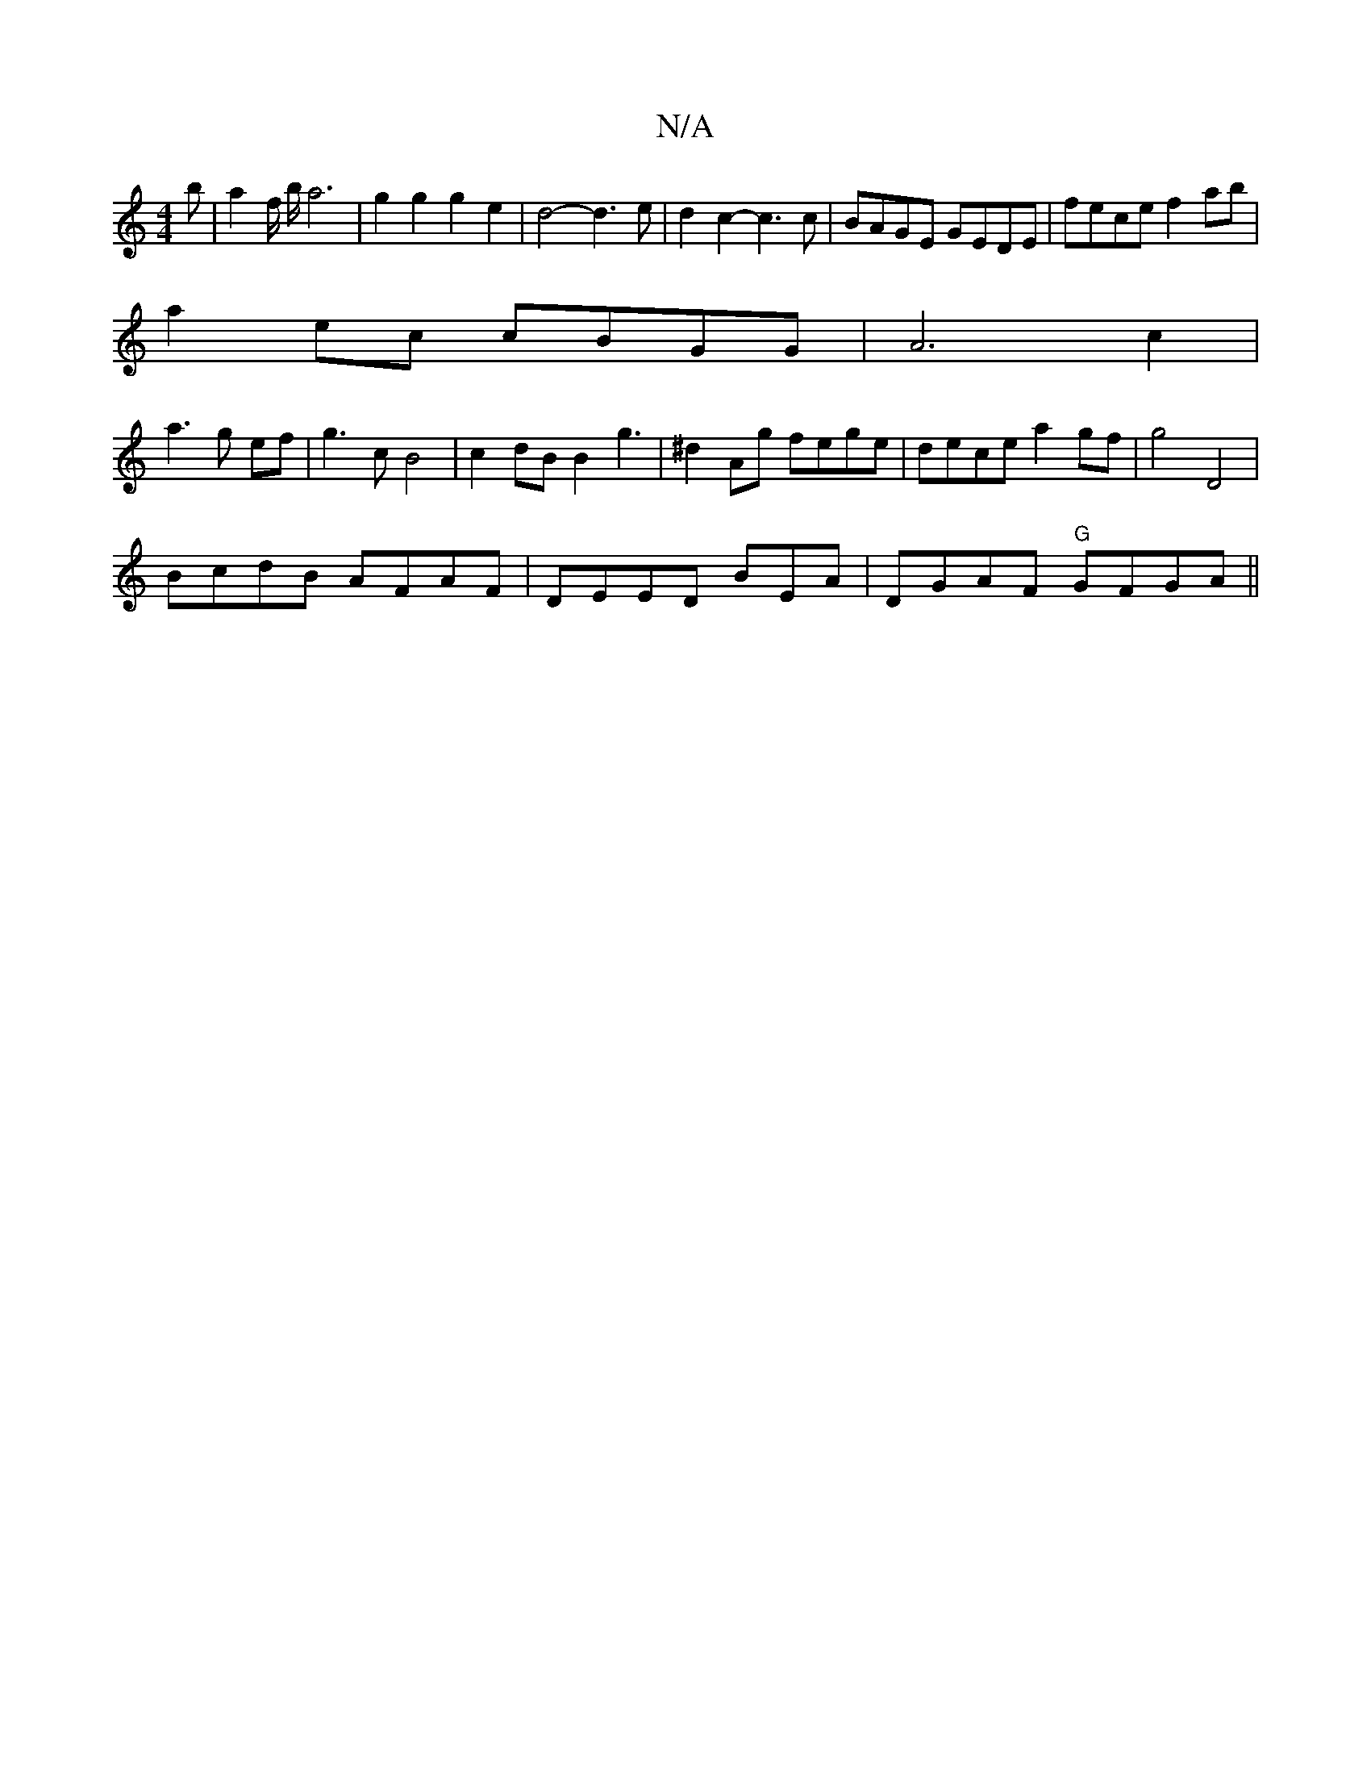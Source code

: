 X:1
T:N/A
M:4/4
R:N/A
K:Cmajor
b|a2f/2 b/2 a6| g2g2 g2 e2 | d4- d3 e | d2 c2-- c3 c | BAGE GEDE | fece f2 ab |
a2 ec cBGG | A6 c2|
a3 g- ef | g3c B4|c2dB B2g3 | ^d2 Ag fege | dece a2gf | g4 D4|
BcdB AFAF|DEED BEnA | DGAF "G"GFGA||"